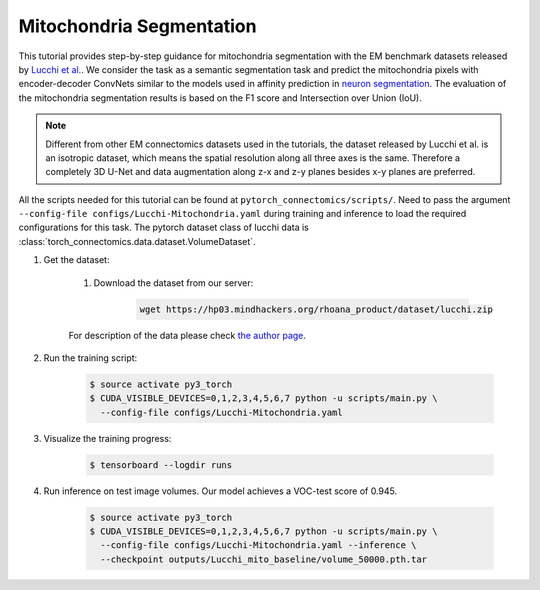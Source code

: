 Mitochondria Segmentation
==========================

This tutorial provides step-by-step guidance for mitochondria segmentation with the EM benchmark datasets released by `Lucchi et al. <https://cvlab.epfl.ch/research/page-90578-en-html/research-medical-em-mitochondria-index-php/>`_.
We consider the task as a semantic segmentation task and predict the mitochondria pixels with encoder-decoder ConvNets similar to
the models used in affinity prediction in `neuron segmentation <https://zudi-lin.github.io/pytorch_connectomics/build/html/tutorials/snemi.html>`_. The evaluation of the mitochondria segmentation results is based on the F1 score and Intersection over Union (IoU).

.. note::
    Different from other EM connectomics datasets used in the tutorials, the dataset released by Lucchi et al. is an isotropic dataset,
    which means the spatial resolution along all three axes is the same. Therefore a completely 3D U-Net and data augmentation along z-x
    and z-y planes besides x-y planes are preferred.

All the scripts needed for this tutorial can be found at ``pytorch_connectomics/scripts/``. Need to pass the argument ``--config-file configs/Lucchi-Mitochondria.yaml`` during training and inference to load the required configurations for this task. The pytorch dataset class of lucchi data is :class:`torch_connectomics.data.dataset.VolumeDataset`.

#. Get the dataset:

    #. Download the dataset from our server:

        .. code-block:: none

            wget https://hp03.mindhackers.org/rhoana_product/dataset/lucchi.zip
    
    For description of the data please check `the author page <https://www.epfl.ch/labs/cvlab/data/data-em/>`_.

#. Run the training script:

    .. code-block:: none

        $ source activate py3_torch
        $ CUDA_VISIBLE_DEVICES=0,1,2,3,4,5,6,7 python -u scripts/main.py \
          --config-file configs/Lucchi-Mitochondria.yaml

#. Visualize the training progress:

    .. code-block:: none

        $ tensorboard --logdir runs

#. Run inference on test image volumes. Our model achieves a VOC-test score of 0.945.

    .. code-block:: none

        $ source activate py3_torch
        $ CUDA_VISIBLE_DEVICES=0,1,2,3,4,5,6,7 python -u scripts/main.py \
          --config-file configs/Lucchi-Mitochondria.yaml --inference \
          --checkpoint outputs/Lucchi_mito_baseline/volume_50000.pth.tar

